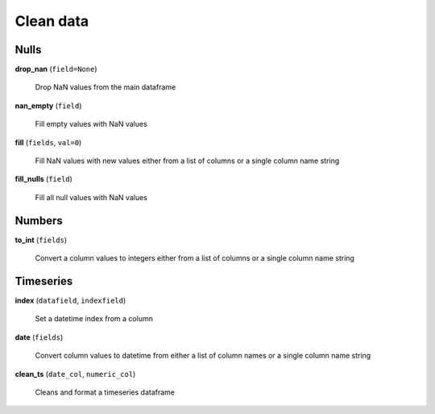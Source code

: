 Clean data
==========

Nulls
-----

**drop_nan** (``field=None``)

    Drop NaN values from the main dataframe
    
**nan_empty** (``field``)

    Fill empty values with NaN values
    
**fill** (``fields``, ``val=0``)

    Fill NaN values with new values either from a list of columns or a single column name string
    
**fill_nulls** (``field``)

    Fill all null values with NaN values
    
Numbers
-------
    
**to_int** (``fields``)

    Convert a column values to integers either from a list of columns or a single column name string
    
Timeseries
----------

**index** (``datafield``, ``indexfield``)

    Set a datetime index from a column
    
**date** (``fields``)

    Convert column values to datetime from either a list of column names or a single column name string
    
**clean_ts** (``date_col``, ``numeric_col``)

    Cleans and format a timeseries dataframe
    
